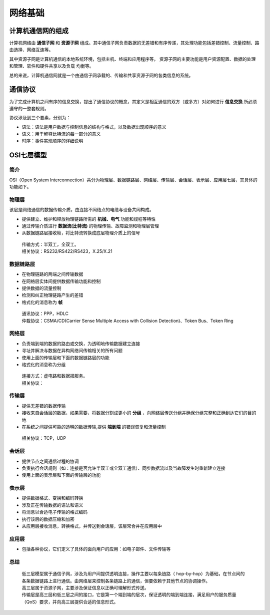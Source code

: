 网络基础
========================================

计算机通信网的组成
----------------------------------------
计算机网络由 **通信子网** 和 **资源子网** 组成。其中通信子网负责数据的无差错和有序传递，其处理功能包括差错控制、流量控制、路由选择、网络互连等。

其中资源子网是计算机通信的本地系统环境，包括主机、终端和应用程序等， 资源子网的主要功能是用户资源配置、数据的处理和管理、软件和硬件共享以及负载 均衡等。

总的来说，计算机通信网就是一个由通信子网承载的、传输和共享资源子网的各类信息的系统。

通信协议
----------------------------------------
为了完成计算机之间有序的信息交换，提出了通信协议的概念，其定义是相互通信的双方（或多方）对如何进行 **信息交换** 所必须遵守的一整套规则。

协议涉及到三个要素，分别为：

- 语法：语法是用户数据与控制信息的结构与格式，以及数据出现顺序的意义
- 语义：用于解释比特流的每一部分的意义
- 时序：事件实现顺序的详细说明

OSI七层模型
----------------------------------------

简介
~~~~~~~~~~~~~~~~~~~~~~~~~~~~~~~~~~~~~~~~
OSI（Open System Interconnection）共分为物理层、数据链路层、网络层、传输层、会话层、表示层、应用层七层，其具体的功能如下。

物理层
~~~~~~~~~~~~~~~~~~~~~~~~~~~~~~~~~~~~~~~~
该层是网络通信的数据传输介质，由连接不同结点的电缆与设备共同构成。

- 提供建立、维护和释放物理链路所需的 **机械、电气** 功能和规程等特性
- 通过传输介质进行 **数据流(比特流)** 的物理传输、故障监测和物理层管理
- 从数据链路层接收帧，将比特流转换成底层物理介质上的信号

 | 传输方式：半双工，全双工。
 | 相关协议：RS232/RS422/RS423，X.25/X.21

数据链路层
~~~~~~~~~~~~~~~~~~~~~~~~~~~~~~~~~~~~~~~~
- 在物理链路的两端之间传输数据
- 在网络层实体间提供数据传输功能和控制
- 提供数据的流量控制
- 检测和纠正物理链路产生的差错
- 格式化的消息称为 **帧** 

 | 通讯协议：PPP，HDLC
 | 仲裁协议：CSMA/CD(Carrier Sense Multiple Access with Collision Detection)、Token Bus、Token Ring

网络层
~~~~~~~~~~~~~~~~~~~~~~~~~~~~~~~~~~~~~~~~
- 负责端到端的数据的路由或交换，为透明地传输数据建立连接
- 寻址并解决与数据在异构网络间传输相关的所有问题
- 使用上面的传输层和下面的数据链路层的功能
- 格式化的消息称为分组

 | 连接方式：虚电路和数据报服务。
 | 相关协议：

传输层
~~~~~~~~~~~~~~~~~~~~~~~~~~~~~~~~~~~~~~~~
- 提供无差错的数据传输
- 接收来自会话层的数据，如果需要，将数据分割成更小的 **分组** ，向网络层传送分组并确保分组完整和正确到达它们的目的地
- 在系统之间提供可靠的透明的数据传输,提供 **端到端** 的错误恢复和流量控制

 | 相关协议：TCP，UDP

会话层
~~~~~~~~~~~~~~~~~~~~~~~~~~~~~~~~~~~~~~~~
- 提供节点之间通信过程的协调
- 负责执行会话规则（如：连接是否允许半双工或全双工通信）、同步数据流以及当故障发生时重新建立连接
- 使用上面的表示层和下面的传输层的功能

表示层
~~~~~~~~~~~~~~~~~~~~~~~~~~~~~~~~~~~~~~~~
- 提供数据格式、变换和编码转换
- 涉及正在传输数据的语法和语义
- 将消息以合适电子传输的格式编码
- 执行该层的数据压缩和加密
- 从应用层接收消息，转换格式，并传送到会话层，该层常合并在应用层中

应用层
~~~~~~~~~~~~~~~~~~~~~~~~~~~~~~~~~~~~~~~~
- 包括各种协议，它们定义了具体的面向用户的应用：如电子邮件、文件传输等

总结
~~~~~~~~~~~~~~~~~~~~~~~~~~~~~~~~~~~~~~~~
 | 低三层模型属于通信子网，涉及为用户间提供透明连接，操作主要以每条链路（ hop-by-hop）为基础，在节点间的各条数据链路上进行通信。由网络层来控制各条链路上的通信，但要依赖于其他节点的协调操作。
 | 高三层属于资源子网，主要涉及保证信息以正确可理解形式传送。
 | 传输层是高三层和低三层之间的接口，它是第一个端到端的层次，保证透明的端到端连接，满足用户的服务质量（QoS）要求，并向高三层提供合适的信息形式。
